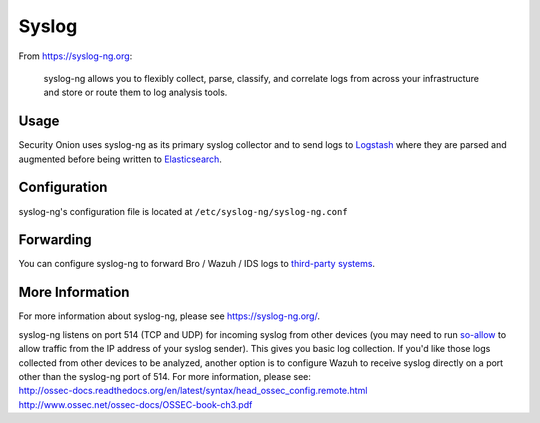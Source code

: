 Syslog
======

From https://syslog-ng.org:

    syslog-ng allows you to flexibly collect, parse, classify, and
    correlate logs from across your infrastructure and store or route
    them to log analysis tools.

Usage
-----

Security Onion uses syslog-ng as its primary syslog collector and to send logs to `Logstash <Logstash>`__ where they are parsed and augmented before being written to `Elasticsearch <Elasticsearch>`__.

Configuration
-------------

syslog-ng's configuration file is located at ``/etc/syslog-ng/syslog-ng.conf``

Forwarding
----------

You can configure syslog-ng to forward Bro / Wazuh / IDS logs to `third-party systems <ThirdPartyIntegration>`__.

More Information
----------------

For more information about syslog-ng, please see https://syslog-ng.org/.

| syslog-ng listens on port 514 (TCP and UDP) for incoming syslog from other devices (you may need to run `<so-allow>`__ to allow traffic from the IP address of your syslog sender). This gives you basic log collection. If you'd like those logs collected from other devices to be analyzed, another option is to configure Wazuh to receive syslog directly on a port other than the syslog-ng port of 514.  For more information, please see:
| http://ossec-docs.readthedocs.org/en/latest/syntax/head_ossec_config.remote.html
| http://www.ossec.net/ossec-docs/OSSEC-book-ch3.pdf
